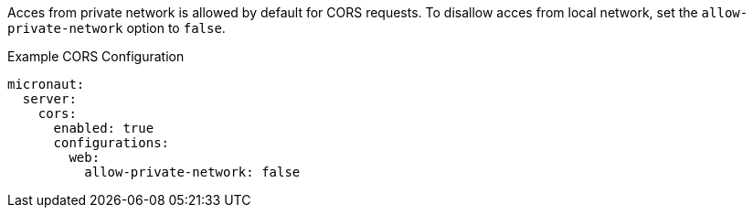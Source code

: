 Acces from private network is allowed by default for CORS requests. To disallow acces from local network, set the `allow-private-network` option to `false`.

.Example CORS Configuration
[configuration]
----
micronaut:
  server:
    cors:
      enabled: true
      configurations:
        web:
          allow-private-network: false
----

